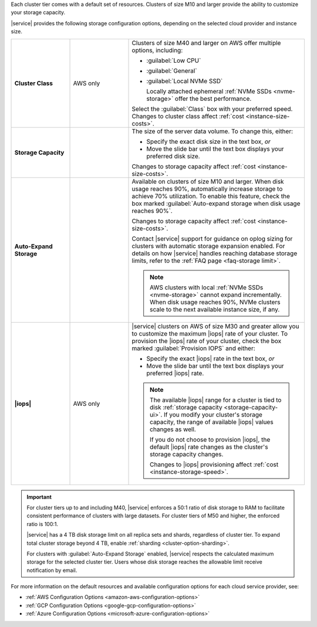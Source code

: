 Each cluster tier comes with a default set of resources. Clusters of
size M10 and larger provide the ability to customize your storage
capacity.

|service| provides the following storage configuration options,
depending on the selected cloud provider and instance size.

.. list-table::
   :widths: 20 20 60
   :stub-columns: 1

   * - Cluster Class
     - AWS only
     - Clusters of size M40 and larger on AWS offer multiple options,
       including:

       - :guilabel:`Low CPU`
       - :guilabel:`General`
       - :guilabel:`Local NVMe SSD`

         Locally attached ephemeral :ref:`NVMe SSDs <nvme-storage>`
         offer the best performance.

       Select the :guilabel:`Class` box with your preferred speed.
       Changes to cluster class affect
       :ref:`cost <instance-size-costs>`.

   * - Storage Capacity
     - 
     - The size of the server data volume. To change this, either:

       - Specify the exact disk size in the text box, *or*

       - Move the slide bar until the text box displays your preferred
         disk size.

       Changes to storage capacity affect
       :ref:`cost <instance-size-costs>`.

   * - Auto-Expand Storage
     - 
     - Available on clusters of size M10 and larger. When disk usage
       reaches 90%, automatically increase storage to achieve 70%
       utilization. To enable this feature, check the box marked
       :guilabel:`Auto-expand storage when disk usage reaches 90%`.

       Changes to storage capacity affect
       :ref:`cost <instance-size-costs>`.

       Contact |service| support for guidance on oplog sizing for
       clusters with automatic storage expansion enabled. For details
       on how |service| handles reaching database storage limits, refer
       to the :ref:`FAQ page <faq-storage limit>`.

       .. note::

          AWS clusters with local :ref:`NVMe SSDs <nvme-storage>`
          cannot expand incrementally. When disk usage reaches 90%,
          NVMe clusters scale to the next available instance size, if
          any.

   * - |iops|
     - AWS only
     - |service| clusters on AWS of size M30 and greater allow you to
       customize the maximum |iops| rate of your cluster. To provision
       the |iops| rate of your cluster, check the box marked
       :guilabel:`Provision IOPS` and either:

       - Specify the exact |iops| rate in the text box, *or*

       - Move the slide bar until the text box displays your preferred
         |iops| rate.

       .. note::

          The available |iops| range for a cluster is tied to disk
          :ref:`storage capacity <storage-capacity-ui>`. If you modify
          your cluster's storage capacity, the range of available
          |iops| values changes as well.

          If you do not choose to provision |iops|, the default |iops|
          rate changes as the cluster's storage capacity changes.

          Changes to |iops| provisioning affect
          :ref:`cost <instance-storage-speed>`.

.. _configuration-storage-considerations:

.. important::

   For cluster tiers up to and including M40, |service| enforces a
   50:1 ratio of disk storage to RAM to facilitate consistent
   performance of clusters with large datasets. For cluster tiers of
   M50 and higher, the enforced ratio is 100:1. 

   .. example::

      To support 3 TB of disk storage you must select a cluster tier 
      with at least 32 GB of RAM (M50 or higher).

   |service| has a 4 TB disk storage limit on all replica sets and
   shards, regardless of cluster tier. To expand total cluster
   storage beyond 4 TB, enable :ref:`sharding
   <cluster-option-sharding>`.

   For clusters with :guilabel:`Auto-Expand Storage` enabled,
   |service| respects the calculated maximum storage for the
   selected cluster tier. Users whose disk storage reaches the
   allowable limit receive notification by email.

For more information on the default resources and available
configuration options for each cloud service provider, see:

- :ref:`AWS Configuration Options <amazon-aws-configuration-options>`
- :ref:`GCP Configuration Options <google-gcp-configuration-options>`
- :ref:`Azure Configuration Options <microsoft-azure-configuration-options>`

.. seealso:: :ref:`connection-limits`

